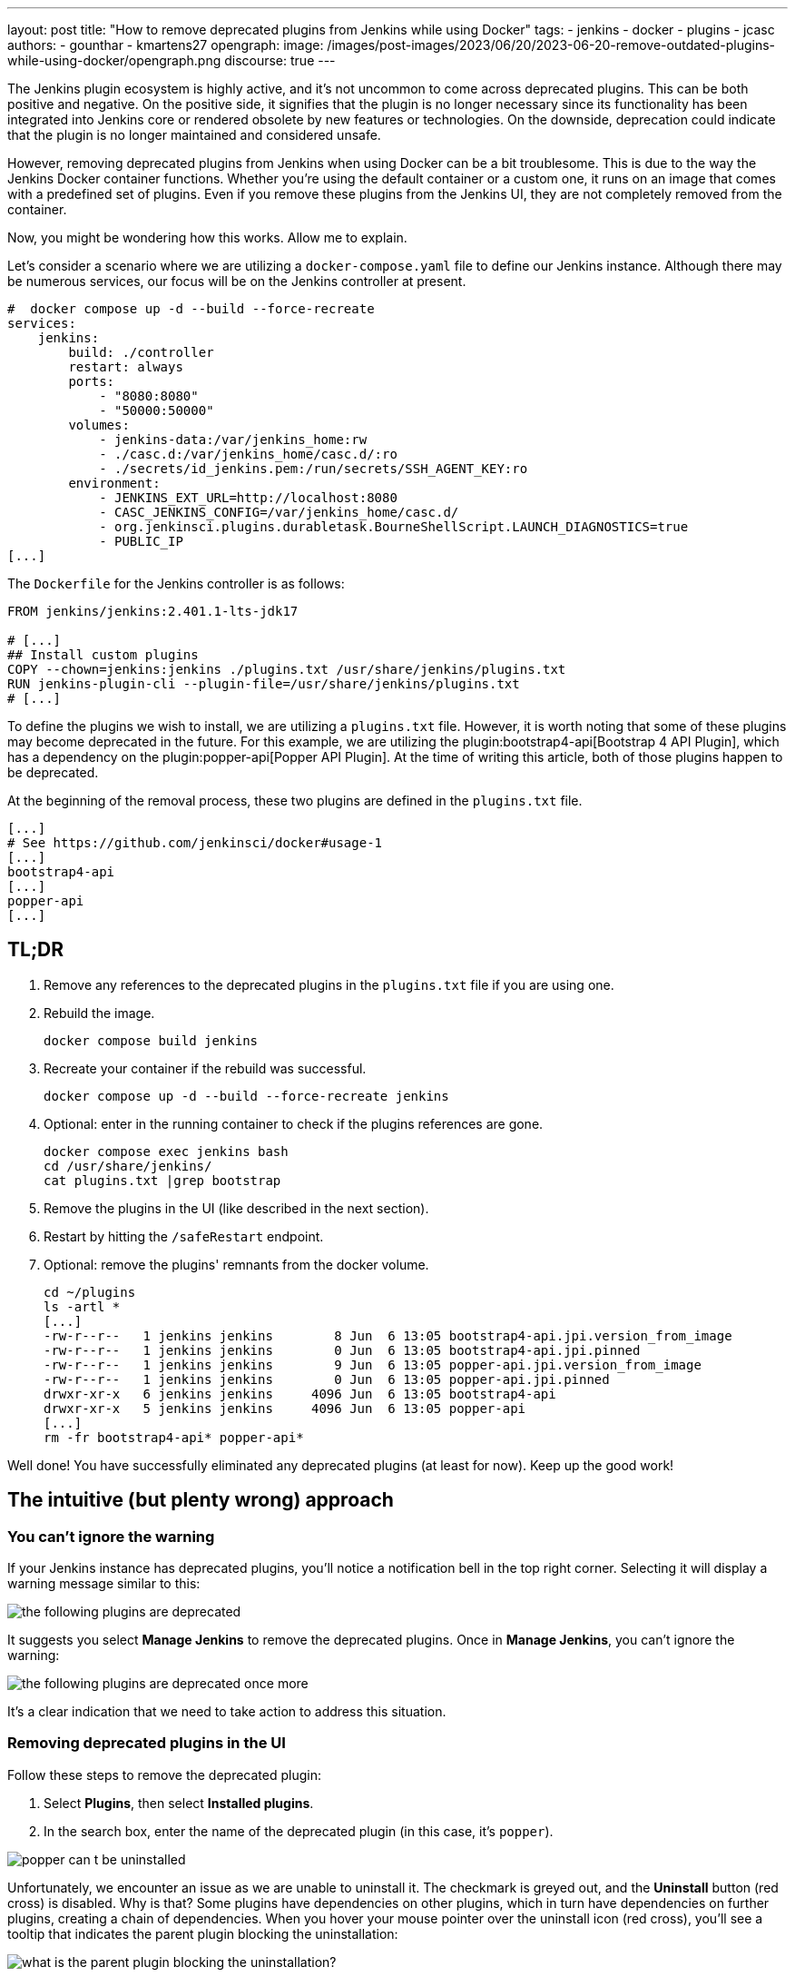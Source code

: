 ---
layout: post
title: "How to remove deprecated plugins from Jenkins while using Docker"
tags:
- jenkins
- docker
- plugins
- jcasc
authors:
- gounthar
- kmartens27
opengraph:
  image: /images/post-images/2023/06/20/2023-06-20-remove-outdated-plugins-while-using-docker/opengraph.png
discourse: true
---

The Jenkins plugin ecosystem is highly active, and it's not uncommon to come across deprecated plugins.
This can be both positive and negative.
On the positive side, it signifies that the plugin is no longer necessary since its functionality has been integrated into Jenkins core or rendered obsolete by new features or technologies.
On the downside, deprecation could indicate that the plugin is no longer maintained and considered unsafe.

However, removing deprecated plugins from Jenkins when using Docker can be a bit troublesome.
This is due to the way the Jenkins Docker container functions.
Whether you're using the default container or a custom one, it runs on an image that comes with a predefined set of plugins.
Even if you remove these plugins from the Jenkins UI, they are not completely removed from the container.

Now, you might be wondering how this works.
Allow me to explain.

Let's consider a scenario where we are utilizing a `docker-compose.yaml` file to define our Jenkins instance.
Although there may be numerous services, our focus will be on the Jenkins controller at present.

[source,yaml]
----
#  docker compose up -d --build --force-recreate
services:
    jenkins:
        build: ./controller
        restart: always
        ports:
            - "8080:8080"
            - "50000:50000"
        volumes:
            - jenkins-data:/var/jenkins_home:rw
            - ./casc.d:/var/jenkins_home/casc.d/:ro
            - ./secrets/id_jenkins.pem:/run/secrets/SSH_AGENT_KEY:ro
        environment:
            - JENKINS_EXT_URL=http://localhost:8080
            - CASC_JENKINS_CONFIG=/var/jenkins_home/casc.d/
            - org.jenkinsci.plugins.durabletask.BourneShellScript.LAUNCH_DIAGNOSTICS=true
            - PUBLIC_IP
[...]
----

The `Dockerfile` for the Jenkins controller is as follows:

[source,dockerfile]
----
FROM jenkins/jenkins:2.401.1-lts-jdk17

# [...]
## Install custom plugins
COPY --chown=jenkins:jenkins ./plugins.txt /usr/share/jenkins/plugins.txt
RUN jenkins-plugin-cli --plugin-file=/usr/share/jenkins/plugins.txt
# [...]
----

To define the plugins we wish to install, we are utilizing a `plugins.txt` file.
However, it is worth noting that some of these plugins may become deprecated in the future.
For this example, we are utilizing the plugin:bootstrap4-api[Bootstrap 4 API Plugin], which has a dependency on the plugin:popper-api[Popper API Plugin].
At the time of writing this article, both of those plugins happen to be deprecated.

At the beginning of the removal process, these two plugins are defined in the `plugins.txt` file.

[source]
----
[...]
# See https://github.com/jenkinsci/docker#usage-1
[...]
bootstrap4-api
[...]
popper-api
[...]
----

## TL;DR

1. Remove any references to the deprecated plugins in the `plugins.txt` file if you are using one.
2. Rebuild the image.
+
[source,bash]
----
docker compose build jenkins
----
+
3. Recreate your container if the rebuild was successful.
+
[source,bash]
----
docker compose up -d --build --force-recreate jenkins
----
4. Optional: enter in the running container to check if the plugins references are gone.
+
[source,bash]
----
docker compose exec jenkins bash
cd /usr/share/jenkins/
cat plugins.txt |grep bootstrap
----
5. Remove the plugins in the UI (like described in the next section).
6. Restart by hitting the `/safeRestart` endpoint.
7. Optional: remove the plugins' remnants from the docker volume.
+
[source,bash]
----
cd ~/plugins
ls -artl *
[...]
-rw-r--r--   1 jenkins jenkins        8 Jun  6 13:05 bootstrap4-api.jpi.version_from_image
-rw-r--r--   1 jenkins jenkins        0 Jun  6 13:05 bootstrap4-api.jpi.pinned
-rw-r--r--   1 jenkins jenkins        9 Jun  6 13:05 popper-api.jpi.version_from_image
-rw-r--r--   1 jenkins jenkins        0 Jun  6 13:05 popper-api.jpi.pinned
drwxr-xr-x   6 jenkins jenkins     4096 Jun  6 13:05 bootstrap4-api
drwxr-xr-x   5 jenkins jenkins     4096 Jun  6 13:05 popper-api
[...]
rm -fr bootstrap4-api* popper-api*
----

Well done!
You have successfully eliminated any deprecated plugins (at least for now).
Keep up the good work!

== The intuitive (but plenty wrong) approach

=== You can't ignore the warning

If your Jenkins instance has deprecated plugins, you'll notice a notification bell in the top right corner.
Selecting it will display a warning message similar to this:

image::/images/post-images/2023/06/20/2023-06-20-remove-outdated-plugins-while-using-docker/the-following-plugins-are-deprecated.png[width=839,deprecated plugins warning]

It suggests you select *Manage Jenkins* to remove the deprecated plugins.
Once in *Manage Jenkins*, you can't ignore the warning:

image::/images/post-images/2023/06/20/2023-06-20-remove-outdated-plugins-while-using-docker/the-following-plugins-are-deprecated-once-more.png[width=839,deprecated plugins warning once again]

It's a clear indication that we need to take action to address this situation.

=== Removing deprecated plugins in the UI

Follow these steps to remove the deprecated plugin:

1. Select *Plugins*, then select *Installed plugins*.
2. In the search box, enter the name of the deprecated plugin (in this case, it's `popper`).

image::/images/post-images/2023/06/20/2023-06-20-remove-outdated-plugins-while-using-docker/popper-can-t-be-uninstalled.png[width=839,search for the deprecated plugin]

Unfortunately, we encounter an issue as we are unable to uninstall it.
The checkmark is greyed out, and the *Uninstall* button (red cross) is disabled.
Why is that?
Some plugins have dependencies on other plugins, which in turn have dependencies on further plugins, creating a chain of dependencies.
When you hover your mouse pointer over the uninstall icon (red cross), you'll see a tooltip that indicates the parent plugin blocking the uninstallation:

image:/images/post-images/2023/06/20/2023-06-20-remove-outdated-plugins-while-using-docker/who-is-my-daddy.png[what is the parent plugin blocking the uninstallation?]

In this case, `popper` is a dependency for another plugin called `bootstrap4-api`.
Therefore, we need to remove `bootstrap4-api` first and then proceed with `popper`.

Back to the +++<del>+++drawing board+++</del>+++ search box, this time with `bootstrap4-api`.

image::/images/post-images/2023/06/20/2023-06-20-remove-outdated-plugins-while-using-docker/bootstrap4-can-be-uninstalled.png[width=839,search for the parent plugin]

This time, we can uninstall it by selecting the uninstall icon (red cross).
We will then encounter a warning message saying:

> You are about to uninstall the Bootstrap 4 API Plugin plugin.
This will remove the plugin binary from your $JENKINS_HOME, but it will leave the configuration files of the plugin untouched.

image::/images/post-images/2023/06/20/2023-06-20-remove-outdated-plugins-while-using-docker/remove-the-plugin-binary.png[width=839,remove the plugin binary]

Really?
We'll check that later. 
Select *Yes* to proceed with the uninstallation, and we're back to the Installed plugins page.
Let's give another chance to popper by searching for it again:

image::/images/post-images/2023/06/20/2023-06-20-remove-outdated-plugins-while-using-docker/popper-can-be-uninstalled.png[width=839,popper can be uninstalled now]

Same player, shoot again.
Follow the same steps as before to uninstall `popper`.
After successfully uninstalling popper, you may notice that the notification icon still displays a message.
Furthermore, if we go back to the *Installed plugins* page, we'll see that `popper` is still there.

image::/images/post-images/2023/06/20/2023-06-20-remove-outdated-plugins-while-using-docker/pending-uninstallation.png[width=839,pending uninstallation]

Why is this the case?
We asked for uninstallation, but it didn't fully happen.
Jenkins has to restart in order to complete the process.
You can hit the `/safeRestart` endpoint to restart Jenkins safely and then select *Yes*.
When you return, you will notice that the notification icon has disappeared, and the plugin is no longer listed on the *Installed plugins* page.

=== Removing deprecated plugins in the Docker context

However, depending on your Jenkins configuration, you may find that the deprecated plugins have somehow reappeared in your Jenkins instance, sometimes even with an older version.
How is this possible?
If your Jenkins container instance inherits from the Jenkins official container, it comes with a predefined set of plugins.
Most of the time, these plugins won't be enough for your specific use case.
You will need to install additional plugins.
When you do so, the new plugins will be installed in the `$JENKINS_HOME/plugins` directory, with a command such as:

[source,dockerfile]
----
COPY --chown=jenkins:jenkins ./plugins.txt /usr/share/jenkins/plugins.txt
RUN jenkins-plugin-cli --plugin-file=/usr/share/jenkins/plugins.txt
----

So...
Whenever you remove a deprecated plugin from the Jenkins UI, remember to also remove it from the Docker context.
Otherwise, it will be reinstalled when you rebuild the container.
In my case, I had to remove the following plugins from the `plugins.txt` file:

[source,dockerfile]
----
# See https://github.com/jenkinsci/docker#usage-1
ant:487.vd79d090d4ea_e
[...]
bootstrap4-api:4.6.0-3
[...]
popper-js:2.9.2-1
[...]
ws-cleanup:0.45
----

Now you're safe for the next time you rebuild your Jenkins container.
But what about your running container?
Is it free of any reference to the deprecated plugins?
Let's find out.

=== Removing deprecated plugins from the running container

Here is an excerpt of my `docker-compose.yml` file:

[source,dockerfile]
----
#  docker compose up -d --build --force-recreate
services:
    jenkins:
        build: ./controller
        restart: always
        ports:
            - "8080:8080"
            - "50000:50000"
        volumes:
            - jenkins-data:/var/jenkins_home:rw
            - ./casc.d:/var/jenkins_home/casc.d/:ro
        environment:
            - CASC_JENKINS_CONFIG=/var/jenkins_home/casc.d/
[...]
volumes:
    jenkins-data:
----

The `jenkins-data` volume is mounted on the `/var/jenkins_home` directory of the container.
However, the `/usr/share/jenkins/plugins.txt` file, as we saw earlier in the `Dockerfile`, is not mounted on a shared volume.

I happen to have installed `bash` in my container, so I can run the following command to get a shell in the container (`jenkins` is the name of the service in the `docker-compose.yml` file):

[source,bash]
----
docker compose exec -it jenkins bash
----

You can do the same with `sh` if `bash` was not installed in your Docker image.
Now, let's search for the plugins definition file.
As we've seen in the Dockerfile, it's located in `/usr/share/jenkins/plugins.txt`:

[source,bash]
----
cd /usr/share/jenkins
cat plugins.txt |grep bootstrap4-api
bootstrap4-api:4.6.0-3
----

The reference to the deprecated plugin is still there.
Is that a problem?
No.
As the link:https://github.com/jenkinsci/docker#usage-1[documentation] says:

> When jenkins container starts, it will check JENKINS_HOME has this reference content, and copy them there if required. It will not override such files, so if you upgraded some plugins from UI they won't be reverted on next start.

So it's there, but it won't do any harm, it won't be used... unless we restart Jenkins.
Let's leave it there, until the next time we rebuild the container, as we have already cleaned up the `plugins.txt` file used by the Docker context earlier.

Now what?
Let's have a look at the `$JENKINS_HOME` directory.

[source,bash]
----
cd $JENKINS_HOME
find . -name plugins.txt
----

Nothing.
We don't have a `plugins.txt` file in the `$JENKINS_HOME` directory.
Fine.
What else?
Can we find any remaining trace of the deprecated plugins?
I'm afraid we can.

[source,bash]
----
find . -name bootstrap4*
./plugins/bootstrap4-api
./plugins/bootstrap4-api/META-INF/maven/io.jenkins.plugins/bootstrap4-api
./plugins/bootstrap4-api/WEB-INF/lib/bootstrap4-api.jar
./plugins/bootstrap4-api.bak
./plugins/bootstrap4-api.jpi
./plugins/bootstrap4-api.jpi.version_from_image
./plugins/bootstrap4-api.jpi.pinned
----

There are still some traces of the `bootstrap4-api` deprecated plugin in the `$JENKINS_HOME/plugins` directory.
What about the `popper-js` plugin?
It's there too.
It may explain why despite having removed the deprecated plugins from the Jenkins UI, they were still there when we restart the container.
Let's remove them for real this time:

[source,bash]
----
rm -rf ./plugins/bootstrap4-api*
rm -rf ./plugins/popper*
----

We can now safely exit the container and restart it from the UI by accessing the `/safeRestart` endpoint.
Once we return, we should verify that the deprecated plugins are no longer present.

image::/images/post-images/2023/06/20/2023-06-20-remove-outdated-plugins-while-using-docker/the-following-plugins-are-deprecated.png[width=839,deprecated plugins warning]

Oh no!
It seems like the deprecated plugins have reappeared in the running container.
How did that happen?
It's because we only restarted the container without rebuilding it.
The configuration still references the deprecated plugins.

Simply restarting the container repeatedly won't resolve the issue.
We need to rebuild the image after removing the deprecated plugins from the Docker context.
Then, we can recreate the container and remove the deprecated plugins from the running container using the UI.

As a Jenkins admin, it's important to go with the flow and avoid swimming upstream like a salmon.
By following the proper steps, we can address this issue effectively.

Want to try it by yourself? 
Just follow the steps of the *TL;DR* section.